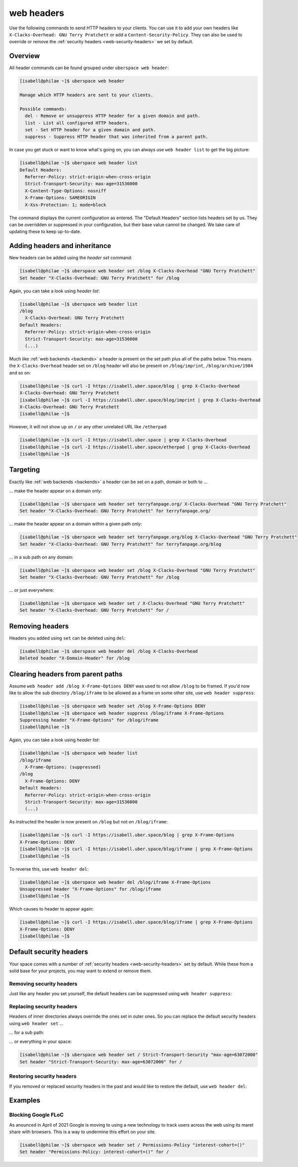 .. _headers:

###########
web headers
###########

Use the following commands to send HTTP headers to your clients. You can use it to add your own headers like ``X-Clacks-Overhead: GNU Terry Pratchett`` or add a ``Content-Security-Policy``. They can also be used to override or remove the :ref:`security headers <web-security-headers>` we set by default.

Overview
========

All header commands can be found grouped under ``uberspace web header``:

.. code-block:: console

  [isabell@philae ~]$ uberspace web header

  Manage which HTTP headers are sent to your clients.

  Possible commands:
    del - Remove or unsuppress HTTP header for a given domain and path.
    list - List all configured HTTP headers.
    set - Set HTTP header for a given domain and path.
    suppress - Suppress HTTP header that was inherited from a parent path.

In case you get stuck or want to know what's going on, you can always use ``web header list`` to get the big picture:

.. code-block:: console

  [isabell@philae ~]$ uberspace web header list
  Default Headers:
    Referrer-Policy: strict-origin-when-cross-origin
    Strict-Transport-Security: max-age=31536000
    X-Content-Type-Options: nosniff
    X-Frame-Options: SAMEORIGIN
    X-Xss-Protection: 1; mode=block

The command displays the current configuration as entered. The "Default Headers" section lists headers set by us. They can be overridden or suppressed in your configuration, but their base value cannot be changed. We take care of updating these to keep up-to-date.

Adding headers and inheritance
==============================

New headers can be added using the `header set` command:

.. code-block:: console

  [isabell@philae ~]$ uberspace web header set /blog X-Clacks-Overhead "GNU Terry Pratchett"
  Set header "X-Clacks-Overhead: GNU Terry Pratchett" for /blog

Again, you can take a look using `header list`:

.. code-block:: console

  [isabell@philae ~]$ uberspace web header list
  /blog
    X-Clacks-Overhead: GNU Terry Pratchett
  Default Headers:
    Referrer-Policy: strict-origin-when-cross-origin
    Strict-Transport-Security: max-age=31536000
    (...)

Much like :ref:`web backends <backends>` a header is present on the set path plus all of the paths below. This means the ``X-Clacks-Overhead`` header set on ``/blog`` header will also be present on ``/blog/imprint``, ``/blog/archive/1984`` and so on:

.. code-block:: console

  [isabell@philae ~]$ curl -I https://isabell.uber.space/blog | grep X-Clacks-Overhead
  X-Clacks-Overhead: GNU Terry Pratchett
  [isabell@philae ~]$ curl -I https://isabell.uber.space/blog/imprint | grep X-Clacks-Overhead
  X-Clacks-Overhead: GNU Terry Pratchett
  [isabell@philae ~]$

However, it will not show up on ``/`` or any other unrelated URL like ``/etherpad``:

.. code-block:: console

  [isabell@philae ~]$ curl -I https://isabell.uber.space | grep X-Clacks-Overhead
  [isabell@philae ~]$ curl -I https://isabell.uber.space/etherpad | grep X-Clacks-Overhead
  [isabell@philae ~]$

Targeting
=========

Exactly like :ref:`web backends <backends>` a header can be set on a path, domain or both to ...

... make the header appear on a domain only:

.. code-block:: console

  [isabell@philae ~]$ uberspace web header set terryfanpage.org/ X-Clacks-Overhead "GNU Terry Pratchett"
  Set header "X-Clacks-Overhead: GNU Terry Pratchett" for terryfanpage.org/

... make the header appear on a domain within a given path only:

.. code-block:: console

  [isabell@philae ~]$ uberspace web header set terryfanpage.org/blog X-Clacks-Overhead "GNU Terry Pratchett"
  Set header "X-Clacks-Overhead: GNU Terry Pratchett" for terryfanpage.org/blog

... in a sub path on any domain:

.. code-block:: console

  [isabell@philae ~]$ uberspace web header set /blog X-Clacks-Overhead "GNU Terry Pratchett"
  Set header "X-Clacks-Overhead: GNU Terry Pratchett" for /blog

... or just everywhere:

.. code-block:: console

  [isabell@philae ~]$ uberspace web header set / X-Clacks-Overhead "GNU Terry Pratchett"
  Set header "X-Clacks-Overhead: GNU Terry Pratchett" for /

Removing headers
================

Headers you added using ``set`` can be deleted using ``del``:

.. code-block:: console

  [isabell@philae ~]$ uberspace web header del /blog X-Clacks-Overhead
  Deleted header "X-Domain-Header" for /blog

Clearing headers from parent paths
==================================

Assume ``web header add /blog X-Frame-Options DENY`` was used to not allow ``/blog`` to be framed. If you'd now like to allow the sub directory ``/blog/iframe`` to be allowed as a frame on some other site, use ``web header suppress``:

.. code-block:: console

  [isabell@philae ~]$ uberspace web header set /blog X-Frame-Options DENY
  [isabell@philae ~]$ uberspace web header suppress /blog/iframe X-Frame-Options
  Suppressing header "X-Frame-Options" for /blog/iframe
  [isabell@philae ~]$

Again, you can take a look using `header list`:

.. code-block:: console

  [isabell@philae ~]$ uberspace web header list
  /blog/iframe
    X-Frame-Options: (suppressed)
  /blog
    X-Frame-Options: DENY
  Default Headers:
    Referrer-Policy: strict-origin-when-cross-origin
    Strict-Transport-Security: max-age=31536000
    (...)

As instructed the header is now present on ``/blog`` but not on ``/blog/iframe``:

.. code-block:: console

  [isabell@philae ~]$ curl -I https://isabell.uber.space/blog | grep X-Frame-Options
  X-Frame-Options: DENY
  [isabell@philae ~]$ curl -I https://isabell.uber.space/blog/iframe | grep X-Frame-Options
  [isabell@philae ~]$

To reverse this, use ``web header del``:

.. code-block:: console

  [isabell@philae ~]$ uberspace web header del /blog/iframe X-Frame-Options
  Unsuppressed header "X-Frame-Options" for /blog/iframe
  [isabell@philae ~]$

Which causes to header to appear again:

.. code-block:: console

  [isabell@philae ~]$ curl -I https://isabell.uber.space/blog/iframe | grep X-Frame-Options
  X-Frame-Options: DENY
  [isabell@philae ~]$

Default security headers
========================

Your space comes with a number of :ref:`security headers <web-security-headers>` set by default. While these from a solid base for your projects, you may want to extend or remove them.

Removing security headers
-------------------------

Just like any header you set yourself, the default headers can be suppressed using ``web header suppress``:

.. code-block:: console
  :emphasize-lines: 1,5

  [isabell@philae ~]$ uberspace web header suppress / Strict-Transport-Security
  Deleted header "Strict-Transport-Security" for /
  [isabell@philae ~]$ uberspace web header list
  /
    Strict-Transport-Security: (suppressed)
  Default Headers:
    Referrer-Policy: strict-origin-when-cross-origin
    Strict-Transport-Security: max-age=31536000
    X-Content-Type-Options: nosniff
    X-Frame-Options: SAMEORIGIN
    X-Xss-Protection: 1; mode=block

Replacing security headers
--------------------------

Headers of inner directories always override the ones set in outer ones. So you can replace the default security headers using ``web header set`` ...

... for a sub path:

.. code-block:: console
  :emphasize-lines: 1,5

  [isabell@philae ~]$ uberspace web header set /blog Strict-Transport-Security "max-age=63072000"
  Set header "Strict-Transport-Security: max-age=63072000" for /blog
  [isabell@philae ~]$ uberspace web header list
  /blog
    Strict-Transport-Security: max-age=63072000
  Default Headers:
    Referrer-Policy: strict-origin-when-cross-origin
    Strict-Transport-Security: max-age=31536000
    X-Content-Type-Options: nosniff
    X-Frame-Options: SAMEORIGIN
    X-Xss-Protection: 1; mode=block

... or everything in your space:

.. code-block:: console

  [isabell@philae ~]$ uberspace web header set / Strict-Transport-Security "max-age=63072000"
  Set header "Strict-Transport-Security: max-age=63072000" for /

Restoring security headers
--------------------------

If you removed or replaced security headers in the past and would like to restore the default, use ``web header del``:

.. code-block:: console
  :emphasize-lines: 3,4,11,13

  [isabell@philae ~]$ uberspace web header list
  /
    Strict-Transport-Security: max-age=63072000
    X-Frame-Options: (suppressed)
  Default Headers:
    Referrer-Policy: strict-origin-when-cross-origin
    Strict-Transport-Security: max-age=31536000
    X-Content-Type-Options: nosniff
    X-Frame-Options: SAMEORIGIN
    X-Xss-Protection: 1; mode=block
  [isabell@philae ~]$ uberspace web header del / Strict-Transport-Security
  Deleted header "Strict-Transport-Security" for /
  [isabell@philae ~]$ uberspace web header del / X-Frame-Options
  Unsuppressed header "X-Frame-Options" for /
  [isabell@philae ~]$ uberspace web header list
  Default Headers:
    Referrer-Policy: strict-origin-when-cross-origin
    Strict-Transport-Security: max-age=31536000
    X-Content-Type-Options: nosniff
    X-Frame-Options: SAMEORIGIN
    X-Xss-Protection: 1; mode=block

Examples
========

Blocking Google FLoC
--------------------

As anounced in April of 2021 Google is moving to using a new technology to track users across the web using its maret share with browsers. This is a way to undermine this effort on your site.

.. code-block:: console

  [isabell@philae ~]$ uberspace web header set / Permissions-Policy "interest-cohort=()"
  Set header "Permissions-Policy: interest-cohort=()" for /
